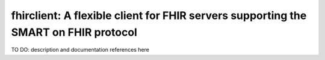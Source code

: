 fhirclient: A flexible client for FHIR servers supporting the SMART on FHIR protocol
==========================

TO DO: description and documentation references here